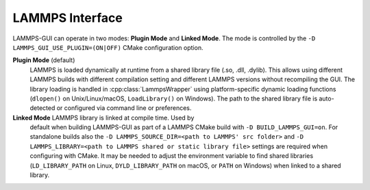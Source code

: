 ****************
LAMMPS Interface
****************

LAMMPS-GUI can operate in two modes: **Plugin Mode** and **Linked
Mode**.  The mode is controlled by the ``-D
LAMMPS_GUI_USE_PLUGIN=(ON|OFF)`` CMake configuration option.

**Plugin Mode** (default)
  LAMMPS is loaded dynamically at runtime from a shared library file
  (.so, .dll, .dylib).  This allows using different LAMMPS builds with
  different compilation setting and different LAMMPS versions without
  recompiling the GUI. The library loading is handled in
  :cpp:class:`LammpsWrapper` using platform-specific dynamic loading
  functions (``dlopen()`` on Unix/Linux/macOS, ``LoadLibrary()`` on
  Windows).  The path to the shared library file is auto-detected or
  configured via command line or preferences.

**Linked Mode** LAMMPS library is linked at compile time.  Used by
  default when building LAMMPS-GUI as part of a LAMMPS CMake build with
  ``-D BUILD_LAMMPS_GUI=on``.  For standalone builds also the ``-D
  LAMMPS_SOURCE_DIR=<path to LAMMPS' src folder>`` and ``-D
  LAMMPS_LIBRARY=<path to LAMMPS shared or static library file>``
  settings are required when configuring with CMake.  It may be needed
  to adjust the environment variable to find shared libraries (``LD_LIBRARY_PATH``
  on Linux, ``DYLD_LIBRARY_PATH`` on macOS, or ``PATH`` on Windows)
  when linked to a shared library.
